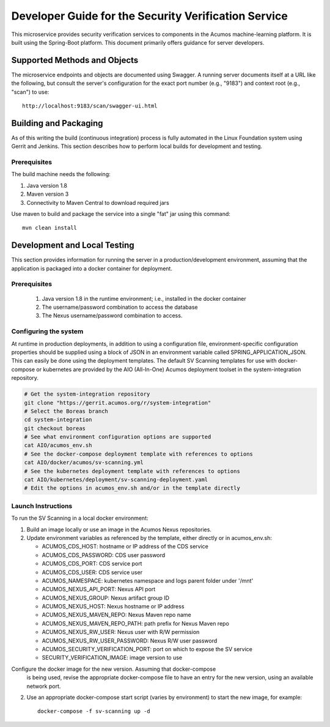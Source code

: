 .. ===============LICENSE_START=======================================================
.. Acumos CC-BY-4.0
.. ===================================================================================
.. Copyright (C) 2017 AT&T Intellectual Property & Tech Mahindra. All rights reserved.
.. ===================================================================================
.. This Acumos documentation file is distributed by AT&T and Tech Mahindra
.. under the Creative Commons Attribution 4.0 International License (the "License");
.. you may not use this file except in compliance with the License.
.. You may obtain a copy of the License at
..
.. http://creativecommons.org/licenses/by/4.0
..
.. This file is distributed on an "AS IS" BASIS,
.. WITHOUT WARRANTIES OR CONDITIONS OF ANY KIND, either express or implied.
.. See the License for the specific language governing permissions and
.. limitations under the License.
.. ===============LICENSE_END=========================================================

=====================================================
Developer Guide for the Security Verification Service
=====================================================

This microservice provides security verification services to components in the
Acumos machine-learning platform. It is built using the Spring-Boot platform.
This document primarily offers guidance for server developers.

Supported Methods and Objects
-----------------------------

The microservice endpoints and objects are documented using Swagger. A running
server documents itself at a URL like the following, but consult the server's
configuration for the exact port number (e.g., "9183") and context root
(e.g., "scan") to use::

    http://localhost:9183/scan/swagger-ui.html

Building and Packaging
----------------------

As of this writing the build (continuous integration) process is fully automated
in the Linux Foundation system using Gerrit and Jenkins. This section describes
how to perform local builds for development and testing.

Prerequisites
~~~~~~~~~~~~~

The build machine needs the following:

1. Java version 1.8
2. Maven version 3
3. Connectivity to Maven Central to download required jars

Use maven to build and package the service into a single "fat" jar using this
command::

    mvn clean install

Development and Local Testing
-----------------------------

This section provides information for running the server in a
production/development environment, assuming that the application is packaged
into a docker container for deployment.

Prerequisites
~~~~~~~~~~~~~

    1. Java version 1.8 in the runtime environment; i.e., installed in the
       docker container
    2. The username/password combination to access the database
    3. The Nexus username/password combination to access.

Configuring the system
~~~~~~~~~~~~~~~~~~~~~~

At runtime in production deployments, in addition to using a configuration file,
environment-specific configuration properties should be supplied using a block of
JSON in an environment variable called SPRING\_APPLICATION\_JSON. This can easily
be done using the deployment templates. The default SV Scanning templates
for use with docker-compose or kubernetes are provided by the AIO (All-In-One)
Acumos deployment toolset in the system-integration repository.

.. code:: bash

   # Get the system-integration repository
   git clone "https://gerrit.acumos.org/r/system-integration"
   # Select the Boreas branch
   cd system-integration
   git checkout boreas
   # See what environment configuration options are supported
   cat AIO/acumos_env.sh
   # See the docker-compose deployment template with references to options
   cat AIO/docker/acumos/sv-scanning.yml
   # See the kubernetes deployment template with references to options
   cat AIO/kubernetes/deployment/sv-scanning-deployment.yaml
   # Edit the options in acumos_env.sh and/or in the template directly

Launch Instructions
~~~~~~~~~~~~~~~~~~~

To run the SV Scanning in a local docker environment:

1. Build an image locally or use an image in the Acumos Nexus repositories.

2. Update environment variables as referenced by the template, either
   directly or in acumos_env.sh:

   * ACUMOS_CDS_HOST: hostname or IP address of the CDS service
   * ACUMOS_CDS_PASSWORD: CDS user password
   * ACUMOS_CDS_PORT: CDS service port
   * ACUMOS_CDS_USER: CDS service user
   * ACUMOS_NAMESPACE: kubernetes namespace and logs parent folder under '/mnt'
   * ACUMOS_NEXUS_API_PORT: Nexus API port
   * ACUMOS_NEXUS_GROUP: Nexus artifact group ID
   * ACUMOS_NEXUS_HOST: Nexus hostname or IP address
   * ACUMOS_NEXUS_MAVEN_REPO: Nexus Maven repo name
   * ACUMOS_NEXUS_MAVEN_REPO_PATH: path prefix for Nexus Maven repo
   * ACUMOS_NEXUS_RW_USER: Nexus user with R/W permission
   * ACUMOS_NEXUS_RW_USER_PASSWORD: Nexus R/W user password
   * ACUMOS_SECURITY_VERIFICATION_PORT: port on which to expose the SV service
   * SECURITY_VERIFICATION_IMAGE: image version to use

Configure the docker image for the new version. Assuming that docker-compose
   is being used, revise the appropriate docker-compose file to have an entry
   for the new version, using an available network port.

2. Use an appropriate docker-compose start script (varies by environment) to
   start the new image, for example::

    docker-compose -f sv-scanning up -d
